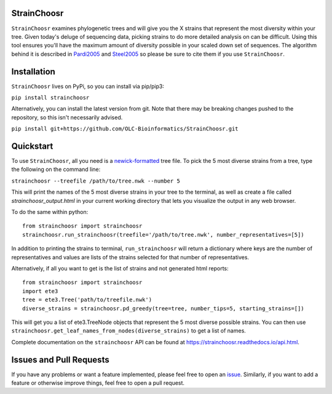 |PyPI| |ReadTheDocs|

StrainChoosr
============

``StrainChoosr`` examines phylogenetic trees and will give you the X strains that represent the most diversity
within your tree. Given today's deluge of sequencing data, picking strains to do more detailed analysis 
on can be difficult. Using this tool ensures you'll have the maximum amount of diversity possible in your
scaled down set of sequences. The algorithm behind it is described in Pardi2005_ and Steel2005_ so please be sure to cite them if you use
``StrainChoosr``.

Installation
============

``StrainChoosr`` lives on PyPi, so you can install via pip/pip3:

``pip install strainchoosr``

Alternatively, you can install the latest version from git. Note that there may be breaking changes
pushed to the repository, so this isn't necessarily advised.

``pip install git+https://github.com/OLC-Bioinformatics/StrainChoosr.git``

Quickstart
==========

To use ``StrainChoosr``, all you need is a newick-formatted_ tree file.
To pick the 5 most diverse strains from a tree, type the following on the command line:

``strainchoosr --treefile /path/to/tree.nwk --number 5``

This will print the names of the 5 most diverse strains in your tree to the terminal, as well as
create a file called `strainchoosr_output.html` in your current working directory that lets you visualize
the output in any web browser.

To do the same within python::

    from strainchoosr import strainchoosr
    strainchoosr.run_strainchoosr(treefile='/path/to/tree.nwk', number_representatives=[5])

In addition to printing the strains to terminal, ``run_strainchoosr`` will return a dictionary where keys are
the number of representatives and values are lists of the strains selected for that
number of representatives.

Alternatively, if all you want to get is the list of strains and not generated html reports::

    from strainchoosr import strainchoosr
    import ete3
    tree = ete3.Tree('path/to/treefile.nwk')
    diverse_strains = strainchoosr.pd_greedy(tree=tree, number_tips=5, starting_strains=[])

This will get you a list of ete3.TreeNode objects that represent the 5 most diverse possible strains. You can then use
``strainchoosr.get_leaf_names_from_nodes(diverse_strains)`` to get a list of names.

Complete documentation on the ``strainchoosr`` API can be found at https://strainchoosr.readthedocs.io/api.html.

Issues and Pull Requests
========================

If you have any problems or want a feature implemented, please feel free to open an issue_. Similarly, if you want to
add a feature or otherwise improve things, feel free to open a pull request.

.. _Pardi2005: https://journals.plos.org/plosgenetics/article?id=10.1371/journal.pgen.0010071
.. _Steel2005: https://academic.oup.com/sysbio/article/54/4/527/2842877
.. _newick-formatted: https://en.wikipedia.org/wiki/Newick_format)
.. _issue: https://github.com/OLC-Bioinformatics/StrainChoosr/issues
.. |PyPI| image:: https://badge.fury.io/py/strainchoosr.svg
           :target: https://badge.fury.io/py/strainchoosr
.. |ReadTheDocs| image:: https://readthedocs.org/projects/strainchoosr/badge/?version=latest
          :target: https://strainchoosr.readthedocs.io/?badge=latest
          :alt: Documentation Status